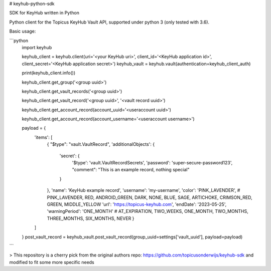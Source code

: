 # keyhub-python-sdk

SDK for KeyHub written in Python

Python client for the Topicus KeyHub Vault API, supported under python 3 (only tested with 3.6).

Basic usage:

```python
    import keyhub

    keyhub_client = keyhub.client(uri='<your KeyHub uri>', client_id='<KeyHub application id>', client_secret='<KeyHub application secret>')
    keyhub_vault = keyhub.vault(authentication=keyhub_client_auth)

    print(keyhub_client.info())

    keyhub_client.get_group('<group uuid>')

    keyhub_client.get_vault_records('<group uuid>')

    keyhub_client.get_vault_record('<group uuid>', '<vault record uuid>')

    keyhub_client.get_account_record(account_uuid='<useraccount uuid>')

    keyhub_client.get_account_record(account_username='<useraccount username>')

    payload = {
        'items': [
            {
            "$type": "vault.VaultRecord",
            'additionalObjects': {
                'secret': {
                    '$type': 'vault.VaultRecordSecrets',
                    'password': 'super-secure-password123',
                    "comment": "This is an example record, nothing special"
                }
            },
            'name': 'KeyHub example record', 
            'username': 'my-username', 
            'color': 'PINK_LAVENDER', # PINK_LAVENDER, RED, ANDROID_GREEN, DARK, NONE, BLUE, SAGE, ARTICHOKE, CRIMSON_RED, GREEN, MIDDLE_YELLOW
            'url': 'https://topicus-keyhub.com',
            'endDate': '2023-05-25',
            'warningPeriod': 'ONE_MONTH' # AT_EXPIRATION, TWO_WEEKS, ONE_MONTH, TWO_MONTHS, THREE_MONTHS, SIX_MONTHS, NEVER
            }
        ]
    }
    post_vault_record = keyhub_vault.post_vault_record(group_uuid=settings['vault_uuid'], payload=payload)
```

> This repository is a cherry pick from the original authors repo: https://github.com/topicusonderwijs/keyhub-sdk and modified to fit some more specific needs
